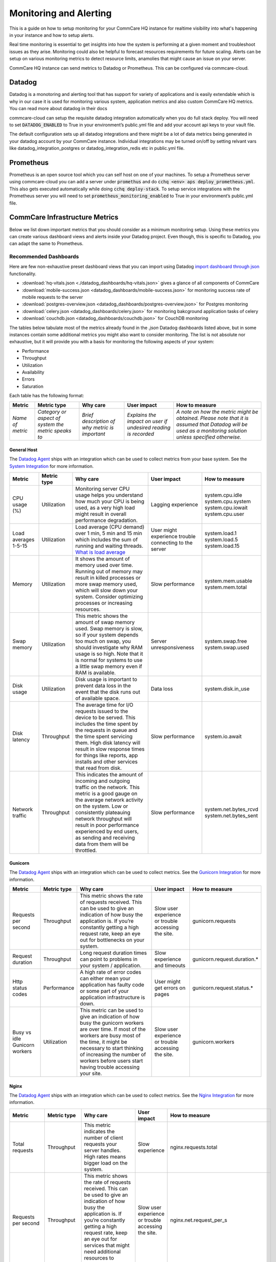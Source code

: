 .. _monitoring:

Monitoring and Alerting
=======================

This is a guide on how to setup monitoring for your CommCare HQ instance for realtime visibility into what's happening in your instance and how to setup alerts.

Real time monitoring is essential to get insights into how the system is performing at a given moment and troubleshoot issues as they arise. Monitoring could also be helpful to forecast resources requirements for future scaling. Alerts can be setup on various monitoring metrics to detect resource limits, anamolies that might cause an issue on your server.

CommCare HQ instance can send metrics to Datadog or Prometheus. This can be configured via commcare-cloud.

-------
Datadog
-------

Datadog is a monotoring and alerting tool that has support for variety of applications and is easily extendable which is why in our case it is used for monitoring various system, application metrics and also custom CommCare HQ metrics. You can read more about datadog in their docs

commcare-cloud can setup the requisite datadog integration automatically when you do full stack deploy. You will need to set :code:`DATADOG_ENABLED` to True in your environment’s public.yml file and add your account api keys to your vault file.

The default configuration sets up all datadog integrations and there might be a lot of data metrics being generated in your datadog account by your CommCare instance. Individual integrations may be turned on/off by setting relvant vars like datadog_integration_postgres or datadog_integration_redis etc in public.yml file.

----------
Prometheus
----------
Prometheus is an open source tool which you can self host on one of your machines. To setup a Prometheus server using commcare-cloud you can add a server under :code:`promethus` and do :code:`cchq <env> aps deploy_prometheus.yml`. This also gets executed automatically while doing :code:`cchq deploy-stack`. To setup service integrations with the Prometheus server you will need to set :code:`prometheus_monitoring_enabled` to True in your environment’s public.yml file.


.. _label_commcare-infrastructure-metrics:

-------------------------------
CommCare Infrastructure Metrics
-------------------------------

Below we list down important metrics that you should consider as a minimum monitoring setup. Using these metrics you can create various dashboard views and alerts inside your Datadog project. Even though, this is specific to Datadog, you can adapt the same to Prometheus.

Recommended Dashboards
----------------------

Here are few non-exhaustive preset dashboard views that you can import using Datadog `import dashboard through json <https://docs.datadoghq.com/dashboards/#copy-import-or-export-dashboard-json>`_ functionality.


-  :download:`hq-vitals.json <./datadog_dashboards/hq-vitals.json>` gives a glance of all components of CommCare
-  :download:`mobile-success.json <datadog_dashboards/mobile-success.json>` for monitoring success rate of mobile requests to the server
-  :download:`postgres-overview.json <datadog_dashboards/postgres-overview.json>` for Postgres monitoring
-  :download:`celery.json <datadog_dashboards/celery.json>` for monitoring bakcground application tasks of celery
-  :download:`couchdb.json <datadog_dashboards/couchdb.json>` for CouchDB monitoring


The tables below tabulate most of the metrics already found in the `.json` Datadog dashboards listed above, but in some instances contain
some additional metrics you might also want to consider monitoring.
The list is not absolute nor exhaustive, but it will provide you with a basis for monitoring the following
aspects of your system:

- Performance
- Throughput
- Utilization
- Availability
- Errors
- Saturation

Each table has the following format:

+------------------+-----------------------------------------------------+------------------------------------------------+----------------------------------------------------------------+-------------------------------------------------------------------------------------------------------------------------------------------------------------+
| **Metric**       | **Metric type**                                     | **Why care**                                   | **User impact**                                                | **How to measure**                                                                                                                                          |
+------------------+-----------------------------------------------------+------------------------------------------------+----------------------------------------------------------------+-------------------------------------------------------------------------------------------------------------------------------------------------------------+
| *Name of metric* | *Category or aspect of system the metric speaks to* | *Brief description of why metric is important* | *Explains the impact on user if undesired reading is recorded* | *A note on how the metric might be obtained. Please note that it is assumed that Datadog will be used as a monitoring solution unless specified otherwise.* |
+------------------+-----------------------------------------------------+------------------------------------------------+----------------------------------------------------------------+-------------------------------------------------------------------------------------------------------------------------------------------------------------+

General Host
````````````
The `Datadog Agent <https://docs.datadoghq.com/agent/>`_ ships with an integration which can be used to collect metrics from your base system.
See the `System Integration <https://docs.datadoghq.com/integrations/system/>`_ for more information.

+----------------------+-----------------+------------------------------------------------------------------------------------------------------------------------------------------------------------------------------------------------------------------------------------------------------------------------------------------------------------------------------+--------------------------------------------------------+------------------------------+
| **Metric**           | **Metric type** | **Why care**                                                                                                                                                                                                                                                                                                                 | **User impact**                                        | **How to measure**           |
+----------------------+-----------------+------------------------------------------------------------------------------------------------------------------------------------------------------------------------------------------------------------------------------------------------------------------------------------------------------------------------------+--------------------------------------------------------+------------------------------+
| CPU usage (%)        | Utilization     | Monitoring server CPU usage helps you understand how much your CPU is being used, as a very high load might result in overall performance degradation.                                                                                                                                                                       | Lagging experience                                     | | system.cpu.idle            |
|                      |                 |                                                                                                                                                                                                                                                                                                                              |                                                        | | system.cpu.system          |
|                      |                 |                                                                                                                                                                                                                                                                                                                              |                                                        | | system.cpu.iowait          |
|                      |                 |                                                                                                                                                                                                                                                                                                                              |                                                        | | system.cpu.user            |
+----------------------+-----------------+------------------------------------------------------------------------------------------------------------------------------------------------------------------------------------------------------------------------------------------------------------------------------------------------------------------------------+--------------------------------------------------------+------------------------------+
| Load averages 1-5-15 | Utilization     | Load average (CPU demand) over 1 min, 5 min and 15 min which includes the sum of running and waiting threads. `What is load average <https://www.site24x7.com/blog/load-average-what-is-it-and-whats-the-best-load-average-for-your-linux-servers>`_                                                                         | User might experience trouble connecting to the server | | system.load.1              |
|                      |                 |                                                                                                                                                                                                                                                                                                                              |                                                        | | system.load.5              |
|                      |                 |                                                                                                                                                                                                                                                                                                                              |                                                        | | system.load.15             |
+----------------------+-----------------+------------------------------------------------------------------------------------------------------------------------------------------------------------------------------------------------------------------------------------------------------------------------------------------------------------------------------+--------------------------------------------------------+------------------------------+
| Memory               | Utilization     | It shows the amount of memory used over time. Running out of memory may result in killed processes or more swap memory used, which will slow down your system. Consider optimizing processes or increasing resources.                                                                                                        | Slow performance                                       | | system.mem.usable          |
|                      |                 |                                                                                                                                                                                                                                                                                                                              |                                                        | | system.mem.total           |
+----------------------+-----------------+------------------------------------------------------------------------------------------------------------------------------------------------------------------------------------------------------------------------------------------------------------------------------------------------------------------------------+--------------------------------------------------------+------------------------------+
| Swap memory          | Utilization     | This metric shows the amount of swap memory used. Swap memory is slow, so if your system depends too much on swap, you should investigate why RAM usage is so high. Note that it is normal for systems to use a little swap memory even if RAM is available.                                                                 | Server unresponsiveness                                | | system.swap.free           |
|                      |                 |                                                                                                                                                                                                                                                                                                                              |                                                        | | system.swap.used           |
+----------------------+-----------------+------------------------------------------------------------------------------------------------------------------------------------------------------------------------------------------------------------------------------------------------------------------------------------------------------------------------------+--------------------------------------------------------+------------------------------+
| Disk usage           | Utilization     | Disk usage is important to prevent data loss in the event that the disk runs out of available space.                                                                                                                                                                                                                         | Data loss                                              | system.disk.in_use           |
+----------------------+-----------------+------------------------------------------------------------------------------------------------------------------------------------------------------------------------------------------------------------------------------------------------------------------------------------------------------------------------------+--------------------------------------------------------+------------------------------+
| Disk latency         | Throughput      | The average time for I/O requests issued to the device to be served. This includes the time spent by the requests in queue and the time spent servicing them. High disk latency will result in slow response times for things like reports, app installs and other services that read from disk.                             | Slow performance                                       | system.io.await              |
+----------------------+-----------------+------------------------------------------------------------------------------------------------------------------------------------------------------------------------------------------------------------------------------------------------------------------------------------------------------------------------------+--------------------------------------------------------+------------------------------+
| Network traffic      | Throughput      | This indicates the amount of incoming and outgoing traffic on the network. This metric is a good gauge on the average network activity on the system. Low or consistently plateauing network throughput will result in poor performance experienced by end users, as sending and receiving data from them will be throttled. | Slow performance                                       | | system.net.bytes_rcvd      |
|                      |                 |                                                                                                                                                                                                                                                                                                                              |                                                        | | system.net.bytes_sent      |
+----------------------+-----------------+------------------------------------------------------------------------------------------------------------------------------------------------------------------------------------------------------------------------------------------------------------------------------------------------------------------------------+--------------------------------------------------------+------------------------------+

Gunicorn
````````````
The `Datadog Agent <https://docs.datadoghq.com/agent/>`_ ships with an integration which can be used to collect metrics.
See the `Gunicorn Integration <https://docs.datadoghq.com/integrations/gunicorn/>`_ for more information.

+-------------------------------+-----------------+------------------------------------------------------------------------------------------------------------------------------------------------------------------------------------------------------------------------------------------------------------------------------------+-----------------------------------------------------+-----------------------------+
| **Metric**                    | **Metric type** | **Why care**                                                                                                                                                                                                                                                                       | **User impact**                                     | **How to measure**          |
+-------------------------------+-----------------+------------------------------------------------------------------------------------------------------------------------------------------------------------------------------------------------------------------------------------------------------------------------------------+-----------------------------------------------------+-----------------------------+
| Requests per second           | Throughput      | This metric shows the rate of requests received. This can be used to give an indication of how busy the application is. If you’re constantly getting a high request rate, keep an eye out for bottlenecks on your system.                                                          | Slow user experience or trouble accessing the site. | gunicorn.requests           |
+-------------------------------+-----------------+------------------------------------------------------------------------------------------------------------------------------------------------------------------------------------------------------------------------------------------------------------------------------------+-----------------------------------------------------+-----------------------------+
| Request duration              | Throughput      | Long request duration times can point to problems in your system / application.                                                                                                                                                                                                    | Slow experience and timeouts                        | gunicorn.request.duration.* |
+-------------------------------+-----------------+------------------------------------------------------------------------------------------------------------------------------------------------------------------------------------------------------------------------------------------------------------------------------------+-----------------------------------------------------+-----------------------------+
| Http status codes             | Performance     | A high rate of error codes can either mean your application has faulty code or some part of your application infrastructure is down.                                                                                                                                               | User might get errors on pages                      | gunicorn.request.status.*   |
+-------------------------------+-----------------+------------------------------------------------------------------------------------------------------------------------------------------------------------------------------------------------------------------------------------------------------------------------------------+-----------------------------------------------------+-----------------------------+
| Busy vs idle Gunicorn workers | Utilization     | This metric can be used to give an indication of how busy the gunicorn workers are over time. If most of the workers are busy most of the time, it might be necessary to start thinking of increasing the number of workers before users start having trouble accessing your site. | Slow user experience or trouble accessing the site. | gunicorn.workers            |
+-------------------------------+-----------------+------------------------------------------------------------------------------------------------------------------------------------------------------------------------------------------------------------------------------------------------------------------------------------+-----------------------------------------------------+-----------------------------+

Nginx
````````````
The `Datadog Agent <https://docs.datadoghq.com/agent/>`_ ships with an integration which can be used to collect metrics.
See the `Nginx Integration <https://docs.datadoghq.com/integrations/nginx/?tab=host>`_ for more information.

+---------------------+-----------------+-----------------------------------------------------------------------------------------------------------------------------------------------------------------------------------------------------------------------------------------------------------------------------------------------------+-----------------------------------------------------+-------------------------------------------------------------------------------------------------------------------------+
| **Metric**          | **Metric type** | **Why care**                                                                                                                                                                                                                                                                                        | **User impact**                                     | **How to measure**                                                                                                      |
+---------------------+-----------------+-----------------------------------------------------------------------------------------------------------------------------------------------------------------------------------------------------------------------------------------------------------------------------------------------------+-----------------------------------------------------+-------------------------------------------------------------------------------------------------------------------------+
| Total requests      | Throughput      | This metric indicates the number of client requests your server handles. High rates means bigger load on the system.                                                                                                                                                                                | Slow experience                                     | nginx.requests.total                                                                                                    |
+---------------------+-----------------+-----------------------------------------------------------------------------------------------------------------------------------------------------------------------------------------------------------------------------------------------------------------------------------------------------+-----------------------------------------------------+-------------------------------------------------------------------------------------------------------------------------+
| Requests per second | Throughput      | This metric shows the rate of requests received. This can be used to give an indication of how busy the application is. If you’re constantly getting a high request rate, keep an eye out for services that might need additional resources to perform optimally.                                   | Slow user experience or trouble accessing the site. | nginx.net.request_per_s                                                                                                 |
+---------------------+-----------------+-----------------------------------------------------------------------------------------------------------------------------------------------------------------------------------------------------------------------------------------------------------------------------------------------------+-----------------------------------------------------+-------------------------------------------------------------------------------------------------------------------------+
| Dropped connections | Errors          | If NGINX starts to incrementally drop connections it usually indicates a resource constraint, such as NGINX’s worker_connections limit has been reached. An investigation might be in order.                                                                                                        | Users will not be able to access the site.          | nginx.connections.dropped                                                                                               |
+---------------------+-----------------+-----------------------------------------------------------------------------------------------------------------------------------------------------------------------------------------------------------------------------------------------------------------------------------------------------+-----------------------------------------------------+-------------------------------------------------------------------------------------------------------------------------+
| Server error rate   | Error           | Your server error rate is equal to the number of 5xx errors divided by the total number of status codes. If your error rate starts to climb over time, investigation may be in order. If it spikes suddenly, urgent action may be required, as clients are likely to report errors to the end user. | User might get errors on pages                      | | nginx.server_zone.responses.5xx                                                                                       |
|                     |                 |                                                                                                                                                                                                                                                                                                     |                                                     | | nginx.server_zone.responses.total_count                                                                               |
+---------------------+-----------------+-----------------------------------------------------------------------------------------------------------------------------------------------------------------------------------------------------------------------------------------------------------------------------------------------------+-----------------------------------------------------+-------------------------------------------------------------------------------------------------------------------------+
| Request time        | Performance     | This is the time in seconds used to process the request. Long response times can point to problems in your system / application.                                                                                                                                                                    | Slow experience                                     | `Need to include in NGINX configuration file <https://docs.datadoghq.com/integrations/nginx/?tab=host#log-collection>`_ |
|                     |                 |                                                                                                                                                                                                                                                                                                     | and timeouts                                        |                                                                                                                         |
+---------------------+-----------------+-----------------------------------------------------------------------------------------------------------------------------------------------------------------------------------------------------------------------------------------------------------------------------------------------------+-----------------------------------------------------+-------------------------------------------------------------------------------------------------------------------------+

PostgreSQL
````````````
PostgreSQL has a `statistics collector <https://www.postgresql.org/docs/12/monitoring-stats.html>`_ subsystem that collects and reports on information about the server activity.

The `Datadog Agent <https://docs.datadoghq.com/agent/>`_ ships with an integration which can be used to collect metrics.
See the `PostgreSQL Integration <https://docs.datadoghq.com/integrations/postgres/?tab=host>`_ for more information.

+----------------------------------------------------------------+-----------------+---------------------------------------------------------------------------------------------------------------------------------------------------------------------------------------------------------------------------------------------------------------------------------------------------------------------------------------------------------------------------------------------------------------------------------------------------------------------------------------------------------------------------------------------------+-----------------------------------------------------------------------------------------------------------------------------+----------------------------------------------+
| **Metric**                                                     | **Metric type** | **Why care**                                                                                                                                                                                                                                                                                                                                                                                                                                                                                                                                      | **User impact**                                                                                                             | **How to measure**                           |
+----------------------------------------------------------------+-----------------+---------------------------------------------------------------------------------------------------------------------------------------------------------------------------------------------------------------------------------------------------------------------------------------------------------------------------------------------------------------------------------------------------------------------------------------------------------------------------------------------------------------------------------------------------+-----------------------------------------------------------------------------------------------------------------------------+----------------------------------------------+
| Sequential scans on table vs. Index scans on table             | Other           | This metric speaks directly to the speed of query execution. If the DB is making more sequential scans than indexed scans you can improve the DB’s performance by creating an index.                                                                                                                                                                                                                                                                                                                                                              | Tasks that require data to be fetched from the DB will take a long time to execute.                                         | *PostgreSQL*:                                |
|                                                                |                 |                                                                                                                                                                                                                                                                                                                                                                                                                                                                                                                                                   |                                                                                                                             |  | pg_stat_user_tables                       |
|                                                                |                 |                                                                                                                                                                                                                                                                                                                                                                                                                                                                                                                                                   |                                                                                                                             |                                              |
|                                                                |                 |                                                                                                                                                                                                                                                                                                                                                                                                                                                                                                                                                   |                                                                                                                             | *Datadog integration*:                       |
|                                                                |                 |                                                                                                                                                                                                                                                                                                                                                                                                                                                                                                                                                   |                                                                                                                             |  | postgresql.seq_scans                      |
|                                                                |                 |                                                                                                                                                                                                                                                                                                                                                                                                                                                                                                                                                   |                                                                                                                             |  | postgresql.index_scans                    |
+----------------------------------------------------------------+-----------------+---------------------------------------------------------------------------------------------------------------------------------------------------------------------------------------------------------------------------------------------------------------------------------------------------------------------------------------------------------------------------------------------------------------------------------------------------------------------------------------------------------------------------------------------------+-----------------------------------------------------------------------------------------------------------------------------+----------------------------------------------+
| Rows fetched vs. returned by queries to DB                     | Throughput      | This metric shows how effectively the DB is scanning through its data. If many more rows are constantly fetched vs returned, it means there’s room for optimization.                                                                                                                                                                                                                                                                                                                                                                              | Slow experience for tasks that access large parts of the database.                                                          | *PostgreSQL*:                                |
|                                                                |                 |                                                                                                                                                                                                                                                                                                                                                                                                                                                                                                                                                   |                                                                                                                             |  | pg_stat_database                          |
|                                                                |                 |                                                                                                                                                                                                                                                                                                                                                                                                                                                                                                                                                   |                                                                                                                             |                                              |
|                                                                |                 |                                                                                                                                                                                                                                                                                                                                                                                                                                                                                                                                                   |                                                                                                                             | *Datadog integration*:                       |
|                                                                |                 |                                                                                                                                                                                                                                                                                                                                                                                                                                                                                                                                                   |                                                                                                                             |  | postgresql.rows_fetched                   |
|                                                                |                 |                                                                                                                                                                                                                                                                                                                                                                                                                                                                                                                                                   |                                                                                                                             |  | postgresql.rows_returned                  |
+----------------------------------------------------------------+-----------------+---------------------------------------------------------------------------------------------------------------------------------------------------------------------------------------------------------------------------------------------------------------------------------------------------------------------------------------------------------------------------------------------------------------------------------------------------------------------------------------------------------------------------------------------------+-----------------------------------------------------------------------------------------------------------------------------+----------------------------------------------+
| Amount of data written temporarily to disk to execute queries  | Saturation      | If the DB’s temporary storage is constantly used up, you might need to increase it in order to optimize performance.                                                                                                                                                                                                                                                                                                                                                                                                                              | Slow experience for tasks that read data from the database.                                                                 | *PostgreSQL*:                                |
|                                                                |                 |                                                                                                                                                                                                                                                                                                                                                                                                                                                                                                                                                   |                                                                                                                             |  | pg_stat_database                          |
|                                                                |                 |                                                                                                                                                                                                                                                                                                                                                                                                                                                                                                                                                   |                                                                                                                             |                                              |
|                                                                |                 |                                                                                                                                                                                                                                                                                                                                                                                                                                                                                                                                                   |                                                                                                                             | *Datadog integration*:                       |
|                                                                |                 |                                                                                                                                                                                                                                                                                                                                                                                                                                                                                                                                                   |                                                                                                                             |  | postgresql.temp_bytes                     |
+----------------------------------------------------------------+-----------------+---------------------------------------------------------------------------------------------------------------------------------------------------------------------------------------------------------------------------------------------------------------------------------------------------------------------------------------------------------------------------------------------------------------------------------------------------------------------------------------------------------------------------------------------------+-----------------------------------------------------------------------------------------------------------------------------+----------------------------------------------+
| Rows inserted, updated, deleted (by database)                  | Throughput      | This metric gives an indication of what type of write queries your DB serves most. If a high rate of updated or deleted queries persist, you may want to keep an eye out for increasing dead rows as this will degrade DB performance.                                                                                                                                                                                                                                                                                                            | No direct impact                                                                                                            | *PostgreSQL*:                                |
|                                                                |                 |                                                                                                                                                                                                                                                                                                                                                                                                                                                                                                                                                   |                                                                                                                             |  | pg_stat_database                          |
|                                                                |                 |                                                                                                                                                                                                                                                                                                                                                                                                                                                                                                                                                   |                                                                                                                             |                                              |
|                                                                |                 |                                                                                                                                                                                                                                                                                                                                                                                                                                                                                                                                                   |                                                                                                                             | *Datadog integration*:                       |
|                                                                |                 |                                                                                                                                                                                                                                                                                                                                                                                                                                                                                                                                                   |                                                                                                                             |  | postgresql.rows_inserted                  |
|                                                                |                 |                                                                                                                                                                                                                                                                                                                                                                                                                                                                                                                                                   |                                                                                                                             |  | postgresql.rows_updated                   |
|                                                                |                 |                                                                                                                                                                                                                                                                                                                                                                                                                                                                                                                                                   |                                                                                                                             |  | postgresql.rows_deleted                   |
+----------------------------------------------------------------+-----------------+---------------------------------------------------------------------------------------------------------------------------------------------------------------------------------------------------------------------------------------------------------------------------------------------------------------------------------------------------------------------------------------------------------------------------------------------------------------------------------------------------------------------------------------------------+-----------------------------------------------------------------------------------------------------------------------------+----------------------------------------------+
| Locks                                                          | Other           | A high lock rate in the DB is an indication that queries could be long-running and that future queries might start to time out.                                                                                                                                                                                                                                                                                                                                                                                                                   | Slow experience for tasks that read data from the database.                                                                 | *PostgreSQL*:                                |
|                                                                |                 |                                                                                                                                                                                                                                                                                                                                                                                                                                                                                                                                                   |                                                                                                                             |  | pg_locks                                  |
|                                                                |                 |                                                                                                                                                                                                                                                                                                                                                                                                                                                                                                                                                   |                                                                                                                             |                                              |
|                                                                |                 |                                                                                                                                                                                                                                                                                                                                                                                                                                                                                                                                                   |                                                                                                                             | *Datadog integration*:                       |
|                                                                |                 |                                                                                                                                                                                                                                                                                                                                                                                                                                                                                                                                                   |                                                                                                                             |  | postgresql.locks                          |
+----------------------------------------------------------------+-----------------+---------------------------------------------------------------------------------------------------------------------------------------------------------------------------------------------------------------------------------------------------------------------------------------------------------------------------------------------------------------------------------------------------------------------------------------------------------------------------------------------------------------------------------------------------+-----------------------------------------------------------------------------------------------------------------------------+----------------------------------------------+
| Deadlocks                                                      | Other           | The aim is to have no deadlocks as it’s resource intensive for the DB to check for them. Having many deadlocks calls for reevaluating execution logic. `Read more <https://www.cybertec-postgresql.com/en/postgresql-understanding-deadlocks/>`__                                                                                                                                                                                                                                                                                                 | Slow experience for tasks that read data from the database. Some tasks may even hang and the user will get errors on pages. | *PostgreSQL*:                                |
|                                                                |                 |                                                                                                                                                                                                                                                                                                                                                                                                                                                                                                                                                   |                                                                                                                             |  | pg_stat_database                          |
|                                                                |                 |                                                                                                                                                                                                                                                                                                                                                                                                                                                                                                                                                   |                                                                                                                             |                                              |
|                                                                |                 |                                                                                                                                                                                                                                                                                                                                                                                                                                                                                                                                                   |                                                                                                                             | *Datadog integration*:                       |
|                                                                |                 |                                                                                                                                                                                                                                                                                                                                                                                                                                                                                                                                                   |                                                                                                                             |  | postgresql.deadlocks                      |
+----------------------------------------------------------------+-----------------+---------------------------------------------------------------------------------------------------------------------------------------------------------------------------------------------------------------------------------------------------------------------------------------------------------------------------------------------------------------------------------------------------------------------------------------------------------------------------------------------------------------------------------------------------+-----------------------------------------------------------------------------------------------------------------------------+----------------------------------------------+
| Dead rows                                                      | Other           | A constantly increasing number of dead rows show that the DB’s VACUUM process is not working properly. This will affect DB performance negatively.                                                                                                                                                                                                                                                                                                                                                                                                | Slow experience for tasks that read data from the database.                                                                 | *PostgreSQL*:                                |
|                                                                |                 |                                                                                                                                                                                                                                                                                                                                                                                                                                                                                                                                                   |                                                                                                                             |  | pg_stat_user_tables                       |
|                                                                |                 |                                                                                                                                                                                                                                                                                                                                                                                                                                                                                                                                                   |                                                                                                                             |                                              |
|                                                                |                 |                                                                                                                                                                                                                                                                                                                                                                                                                                                                                                                                                   |                                                                                                                             | *Datadog integration*:                       |
|                                                                |                 |                                                                                                                                                                                                                                                                                                                                                                                                                                                                                                                                                   |                                                                                                                             |  | postgresql.dead_rows                      |
+----------------------------------------------------------------+-----------------+---------------------------------------------------------------------------------------------------------------------------------------------------------------------------------------------------------------------------------------------------------------------------------------------------------------------------------------------------------------------------------------------------------------------------------------------------------------------------------------------------------------------------------------------------+-----------------------------------------------------------------------------------------------------------------------------+----------------------------------------------+
| Replication delay                                              | Other           | A higher delay means data is less consistent across replication servers.                                                                                                                                                                                                                                                                                                                                                                                                                                                                          | In the worst case, some data may appear missing.                                                                            | *PostgreSQL*:                                |
|                                                                |                 |                                                                                                                                                                                                                                                                                                                                                                                                                                                                                                                                                   |                                                                                                                             |  | pg_xlog                                   |
|                                                                |                 |                                                                                                                                                                                                                                                                                                                                                                                                                                                                                                                                                   |                                                                                                                             |                                              |
|                                                                |                 |                                                                                                                                                                                                                                                                                                                                                                                                                                                                                                                                                   |                                                                                                                             | *Datadog integration*:                       |
|                                                                |                 |                                                                                                                                                                                                                                                                                                                                                                                                                                                                                                                                                   |                                                                                                                             |  | postgresql.replication_delay              |
+----------------------------------------------------------------+-----------------+---------------------------------------------------------------------------------------------------------------------------------------------------------------------------------------------------------------------------------------------------------------------------------------------------------------------------------------------------------------------------------------------------------------------------------------------------------------------------------------------------------------------------------------------------+-----------------------------------------------------------------------------------------------------------------------------+----------------------------------------------+
| Number of checkpoints requested vs scheduled                   | Other           | Having more requested checkpoints than scheduled checkpoints means decreased writing performance for the DB.`Read more <https://www.cybertec-postgresql.com/en/postgresql-what-is-a-checkpoint/?gclid=CjwKCAjw7fuJBhBdEiwA2lLMYbUeLBrWYvSMjishfoa-RAEbkTNIL315MGdx6nrHnDK0A4UpjkbZIRoCTwYQAvD_BwE>`_                                                                                                                                                                                                                                              | Slow experience for tasks that read data from the database.                                                                 | *PostgreSQL*:                                |
|                                                                |                 |                                                                                                                                                                                                                                                                                                                                                                                                                                                                                                                                                   |                                                                                                                             |  | pg_stat_bgwriter                          |
|                                                                |                 |                                                                                                                                                                                                                                                                                                                                                                                                                                                                                                                                                   |                                                                                                                             |                                              |
|                                                                |                 |                                                                                                                                                                                                                                                                                                                                                                                                                                                                                                                                                   |                                                                                                                             | *Datadog integration*:                       |
|                                                                |                 |                                                                                                                                                                                                                                                                                                                                                                                                                                                                                                                                                   |                                                                                                                             |  | postgresql.bgwriter.checkpoints_timed     |
|                                                                |                 |                                                                                                                                                                                                                                                                                                                                                                                                                                                                                                                                                   |                                                                                                                             |  | postgresql.bgwriter.checkpoints_requested |
+----------------------------------------------------------------+-----------------+---------------------------------------------------------------------------------------------------------------------------------------------------------------------------------------------------------------------------------------------------------------------------------------------------------------------------------------------------------------------------------------------------------------------------------------------------------------------------------------------------------------------------------------------------+-----------------------------------------------------------------------------------------------------------------------------+----------------------------------------------+
| Active connections                                             | Utilization     | Having the number of active connections consistently approaching the number of maximum connections, this can indicate that applications are issuing long-running queries and constantly creating new connections to send other requests, instead of reusing existing connections. Using a connection pool can help ensure that connections are consistently reused as they go idle, instead of placing load on the primary server to frequently have to open and close connections. Typically, opening a DB connection is an expensive operation. | Users might get errors on pages which need to access the database but cannot due to too many currently active connections.  | *PostgreSQL*:                                |
|                                                                |                 |                                                                                                                                                                                                                                                                                                                                                                                                                                                                                                                                                   |                                                                                                                             |  | pg_stat_database                          |
|                                                                |                 |                                                                                                                                                                                                                                                                                                                                                                                                                                                                                                                                                   |                                                                                                                             |                                              |
|                                                                |                 |                                                                                                                                                                                                                                                                                                                                                                                                                                                                                                                                                   |                                                                                                                             | *Datadog integration*:                       |
|                                                                |                 |                                                                                                                                                                                                                                                                                                                                                                                                                                                                                                                                                   |                                                                                                                             |  | postgresql.connections                    |
|                                                                |                 |                                                                                                                                                                                                                                                                                                                                                                                                                                                                                                                                                   |                                                                                                                             |  | postgresql.max_connections                |
+----------------------------------------------------------------+-----------------+---------------------------------------------------------------------------------------------------------------------------------------------------------------------------------------------------------------------------------------------------------------------------------------------------------------------------------------------------------------------------------------------------------------------------------------------------------------------------------------------------------------------------------------------------+-----------------------------------------------------------------------------------------------------------------------------+----------------------------------------------+


Elasticsearch
`````````````
The `Datadog Agent <https://docs.datadoghq.com/agent/>`_ ships with an integration which can be used to collect metrics.
See the `Elasticsearch Integration <https://docs.datadoghq.com/integrations/elastic/?tab=host>`_ for more information.

+-----------------------------------------+-----------------+---------------------------------------------------------------------------------------------------------------------------------------------------------------------------------------------------------------------------------------------------------------------------------------------------------------------------------------------------------------------------------------------+---------------------------------------------------------------------------------------------------------------------------------+----------------------------------------------+
| **Metric**                              | **Metric type** | **Why care**                                                                                                                                                                                                                                                                                                                                                                                | **User impact**                                                                                                                 | **How to measure**                           |
+-----------------------------------------+-----------------+---------------------------------------------------------------------------------------------------------------------------------------------------------------------------------------------------------------------------------------------------------------------------------------------------------------------------------------------------------------------------------------------+---------------------------------------------------------------------------------------------------------------------------------+----------------------------------------------+
| Query load                              | Utilization     | Monitoring the number of queries currently in progress can give you a rough idea of how many requests your cluster is dealing with at any particular moment in time.                                                                                                                                                                                                                        | A high load might slow down any tasks that involve searching users, groups, forms, cases, apps etc.                             | elasticsearch.primaries.search.query.current |
+-----------------------------------------+-----------------+---------------------------------------------------------------------------------------------------------------------------------------------------------------------------------------------------------------------------------------------------------------------------------------------------------------------------------------------------------------------------------------------+---------------------------------------------------------------------------------------------------------------------------------+----------------------------------------------+
| Average query latency                   | Throughput      | If this metric shows the query latency is increasing it means your queries are becoming slower, meaning either bottlenecks or inefficient queries.                                                                                                                                                                                                                                          | Slow user experience when generating or reports, filtering groups or users, etc.                                                | | elasticsearch.primaries.search.query.total |
|                                         |                 |                                                                                                                                                                                                                                                                                                                                                                                             |                                                                                                                                 | | elasticsearch.primaries.search.query.time  |
+-----------------------------------------+-----------------+---------------------------------------------------------------------------------------------------------------------------------------------------------------------------------------------------------------------------------------------------------------------------------------------------------------------------------------------------------------------------------------------+---------------------------------------------------------------------------------------------------------------------------------+----------------------------------------------+
| Average fetch latency                   | Throughput      | This should typically take less time than the query phase. If this metric is constantly increasing it could indicate problems with slow disks or requesting of too many results.                                                                                                                                                                                                            | Slow user experience when generating or reports, filtering groups or users, etc.                                                | | elasticsearch.primaries.search.fetch.total |
|                                         |                 |                                                                                                                                                                                                                                                                                                                                                                                             |                                                                                                                                 | | elasticsearch.primaries.search.fetch.time  |
+-----------------------------------------+-----------------+---------------------------------------------------------------------------------------------------------------------------------------------------------------------------------------------------------------------------------------------------------------------------------------------------------------------------------------------------------------------------------------------+---------------------------------------------------------------------------------------------------------------------------------+----------------------------------------------+
| Average index latency                   | Throughput      | If you notice an increasing latency it means you may be trying to index too many documents simultaneously.Increasing latency may slow down user experience.                                                                                                                                                                                                                                 | Slow user experience when generating or reports, filtering groups or users, etc.                                                | | elasticsearch.indexing.index.total         |
|                                         |                 |                                                                                                                                                                                                                                                                                                                                                                                             |                                                                                                                                 | | elasticsearch.indexing.index.time          |
+-----------------------------------------+-----------------+---------------------------------------------------------------------------------------------------------------------------------------------------------------------------------------------------------------------------------------------------------------------------------------------------------------------------------------------------------------------------------------------+---------------------------------------------------------------------------------------------------------------------------------+----------------------------------------------+
| Average flush latency                   | Throughput      | Data is only persisted on disk after a flush. If this metric increases with time it may indicate a problem with a slow disk. If this problem escalates it may prevent you from being able to add new information to your index.                                                                                                                                                             | Slow user experience when generating or reports, filtering groups or users, etc. In the worst case there may be some data loss. | | elasticsearch.primaries.flush.total        |
|                                         |                 |                                                                                                                                                                                                                                                                                                                                                                                             |                                                                                                                                 | | elasticsearch.primaries.flush.total.time   |
+-----------------------------------------+-----------------+---------------------------------------------------------------------------------------------------------------------------------------------------------------------------------------------------------------------------------------------------------------------------------------------------------------------------------------------------------------------------------------------+---------------------------------------------------------------------------------------------------------------------------------+----------------------------------------------+
| Percent of JVM heap currently in use    | Utilization     | Garbage collections should initiate around 75% of heap use. When this value is consistently going above 75% it indicates that the rate of garbage collection is not keeping up with the rate of garbage creation which might result in memory errors down the line.                                                                                                                         | Users might experience errors on some pages                                                                                     | jvm.mem.heap_in_use                          |
+-----------------------------------------+-----------------+---------------------------------------------------------------------------------------------------------------------------------------------------------------------------------------------------------------------------------------------------------------------------------------------------------------------------------------------------------------------------------------------+---------------------------------------------------------------------------------------------------------------------------------+----------------------------------------------+
| Total time spent on garbage collection  | Other           | The garbage collection process halts the node, during which the node cannot complete tasks. If this halting duration exceeds the routine status check (around 30 seconds) the node might mistakenly be marked as offline.                                                                                                                                                                   | Users can have a slow experience and in the worst case might even  get errors on some pages.                                    | | jvm.gc.collectors.young.collection_time    |
|                                         |                 |                                                                                                                                                                                                                                                                                                                                                                                             |                                                                                                                                 | | jvm.gc.collectors.old.collection_time      |
+-----------------------------------------+-----------------+---------------------------------------------------------------------------------------------------------------------------------------------------------------------------------------------------------------------------------------------------------------------------------------------------------------------------------------------------------------------------------------------+---------------------------------------------------------------------------------------------------------------------------------+----------------------------------------------+
| Total HTTP connections opened over time | Other           | If this number is constantly increasing it means that HTTP clients are not properly establishing persistent connections. Reestablishing adds additional overhead and might result in requests taking unnecessarily long to complete.                                                                                                                                                        | Slow user experience when generating or reports, filtering groups or users, etc.                                                | elasticsearch.http.total_opened              |
+-----------------------------------------+-----------------+---------------------------------------------------------------------------------------------------------------------------------------------------------------------------------------------------------------------------------------------------------------------------------------------------------------------------------------------------------------------------------------------+---------------------------------------------------------------------------------------------------------------------------------+----------------------------------------------+
| Cluster status                          | Other           | The status will indicate when at least one replica shard is unallocated or missing. If more shards disappear you may lose data.                                                                                                                                                                                                                                                             | Missing data (not data loss, as Elasticsearch is a secondary database)                                                          | elasticsearch.cluster_health                 |
+-----------------------------------------+-----------------+---------------------------------------------------------------------------------------------------------------------------------------------------------------------------------------------------------------------------------------------------------------------------------------------------------------------------------------------------------------------------------------------+---------------------------------------------------------------------------------------------------------------------------------+----------------------------------------------+
| Number of unassigned shards             | Availability    | When you first create an index, or when a node is rebooted, its shards will briefly be in an “initializing” state before transitioning to a status of “started” or “unassigned”, as the primary node attempts to assign shards to nodes in the cluster. If you see shards remain in an initializing or unassigned state too long, it could be a warning sign that your cluster is unstable. | Slow user experience when generating or reports, filtering groups or users, etc.                                                | elasticsearch.unassigned_shards              |
+-----------------------------------------+-----------------+---------------------------------------------------------------------------------------------------------------------------------------------------------------------------------------------------------------------------------------------------------------------------------------------------------------------------------------------------------------------------------------------+---------------------------------------------------------------------------------------------------------------------------------+----------------------------------------------+
| Thread pool queues                      |                 | Large queues are not ideal because they use up resources and also increase the risk of losing requests if a node goes down.                                                                                                                                                                                                                                                                 | Slow user experience when generating or reports, filtering groups or users, etc. In the worst case                              | elasticsearch.thread_pool.bulk.queue         |
+-----------------------------------------+-----------------+---------------------------------------------------------------------------------------------------------------------------------------------------------------------------------------------------------------------------------------------------------------------------------------------------------------------------------------------------------------------------------------------+---------------------------------------------------------------------------------------------------------------------------------+----------------------------------------------+
| Pending tasks                           | Saturation      | The number of pending tasks is a good indication of how smoothly your cluster is operating. If your primary node is very busy and the number of pending tasks doesn’t subside, it can lead to an unstable cluster.                                                                                                                                                                          | Slow user experience when generating or reports, filtering groups or users, etc.                                                | elasticsearch.pending_tasks_total            |
+-----------------------------------------+-----------------+---------------------------------------------------------------------------------------------------------------------------------------------------------------------------------------------------------------------------------------------------------------------------------------------------------------------------------------------------------------------------------------------+---------------------------------------------------------------------------------------------------------------------------------+----------------------------------------------+
| Unsuccessful GET requests               | Error           | An unsuccessful get request means that the document ID was not found. You shouldn’t usually have a problem with this type of request, but it may be a good idea to keep an eye out for unsuccessful GET requests when they happen.                                                                                                                                                          | User might get errors on some pages                                                                                             | elasticsearch.get.missing.total              |
+-----------------------------------------+-----------------+---------------------------------------------------------------------------------------------------------------------------------------------------------------------------------------------------------------------------------------------------------------------------------------------------------------------------------------------------------------------------------------------+---------------------------------------------------------------------------------------------------------------------------------+----------------------------------------------+


CouchDB
````````````
The `Datadog Agent <https://docs.datadoghq.com/agent/>`_ ships with an integration which can be used to collect metrics.
See the `CouchDB Integration <https://docs.datadoghq.com/integrations/couch/?tab=host#pagetitle>`_ for more information.

+-----------------------------------------+-----------------+-----------------------------------------------------------------------------------------------------------------------------------------------------------------------------------------------------------------------------------------------------+-------------------------------------------------------------+----------------------------------------------+
| **Metric**                              | **Metric type** | **Why care**                                                                                                                                                                                                                                        | **User impact**                                             | **How to measure**                           |
+-----------------------------------------+-----------------+-----------------------------------------------------------------------------------------------------------------------------------------------------------------------------------------------------------------------------------------------------+-------------------------------------------------------------+----------------------------------------------+
| Open databases                          | Availability    | If the number of open databases are too low you might have database requests starting to pile up.                                                                                                                                                   | Slow user experience if the requests start to pile up high. | couchdb.couchdb.open_databases               |
+-----------------------------------------+-----------------+-----------------------------------------------------------------------------------------------------------------------------------------------------------------------------------------------------------------------------------------------------+-------------------------------------------------------------+----------------------------------------------+
| File descriptors                        | Utilization     | If this number reaches the max number of available file descriptors, no new connections can be opened until older ones have closed.                                                                                                                 | The user might get errors on some pages.                    | couchdb.couchdb.open_os_files over           |
+-----------------------------------------+-----------------+-----------------------------------------------------------------------------------------------------------------------------------------------------------------------------------------------------------------------------------------------------+-------------------------------------------------------------+----------------------------------------------+
| Data size                               | Utilization     | This indicates the relative size of your data. Keep an eye on this as it grows to make sure your system has enough disk space to support it.                                                                                                        | Data loss                                                   | couchdb.by_db.file_size                      |
+-----------------------------------------+-----------------+-----------------------------------------------------------------------------------------------------------------------------------------------------------------------------------------------------------------------------------------------------+-------------------------------------------------------------+----------------------------------------------+
| HTTP Request Rate                       | Throughput      | Gives an indication of how many requests are being served.                                                                                                                                                                                          | Slow performance                                            | couchdb.couchdb.httpd.requests               |
+-----------------------------------------+-----------------+-----------------------------------------------------------------------------------------------------------------------------------------------------------------------------------------------------------------------------------------------------+-------------------------------------------------------------+----------------------------------------------+
| Request with status code of 2xx         | Performance     | Statuses in the 2xx range are generally indications of successful operation.                                                                                                                                                                        | No negative impact                                          | couchdb.couchdb.httpd_status_codes           |
+-----------------------------------------+-----------------+-----------------------------------------------------------------------------------------------------------------------------------------------------------------------------------------------------------------------------------------------------+-------------------------------------------------------------+----------------------------------------------+
| Request with status code of 4xx and 5xx | Performance     | Statuses in the 4xx and 5xx ranges generally tell you something is wrong, so you want this number as low as possible, preferably zero. However, if you constantly see requests yielding these statuses, it might be worth looking into the matter.  | Users might get errors on some pages.                       | couchdb.couchdb.httpd_status_codes           |
+-----------------------------------------+-----------------+-----------------------------------------------------------------------------------------------------------------------------------------------------------------------------------------------------------------------------------------------------+-------------------------------------------------------------+----------------------------------------------+
| Workload - Reads & Writes               | Performance     | These numbers will depend on the application, but having this metric gives an indication of how busy the database generally is. In the case of a high workload, consider ramping up the resources.                                                  | Slow performance                                            | couchdb.couchdb.database_reads               |
+-----------------------------------------+-----------------+-----------------------------------------------------------------------------------------------------------------------------------------------------------------------------------------------------------------------------------------------------+-------------------------------------------------------------+----------------------------------------------+
| Average request latency                 | Throughput      | If the average request latency is rising it means somewhere exists a bottleneck that needs to be addressed.                                                                                                                                         | Slow performance                                            | couchdb.couchdb.request_time.arithmetic_mean |
+-----------------------------------------+-----------------+-----------------------------------------------------------------------------------------------------------------------------------------------------------------------------------------------------------------------------------------------------+-------------------------------------------------------------+----------------------------------------------+
| Cache hits                              | Other           | CouchDB stores a fair amount of user credentials in memory to speed up the authentication process. Monitoring usage of the authentication cache can alert you for possible attempts to gain unauthorized access.                                    | A low number of hits might mean slower performance          | couchdb.couchdb.auth_cache_hits              |
+-----------------------------------------+-----------------+-----------------------------------------------------------------------------------------------------------------------------------------------------------------------------------------------------------------------------------------------------+-------------------------------------------------------------+----------------------------------------------+
| Cache misses                            | Error           | If CouchDB reports a high number of cache misses, then either the cache is undersized to service the volume of legitimate user requests, or a brute force password/username attack is taking place.                                                 | Slow performance                                            | couchdb.couchdb.auth_cache_misses            |
+-----------------------------------------+-----------------+-----------------------------------------------------------------------------------------------------------------------------------------------------------------------------------------------------------------------------------------------------+-------------------------------------------------------------+----------------------------------------------+


Kafka
````````````
The `Datadog Agent <https://docs.datadoghq.com/agent/>`_ ships with a `Kafka Integration <https://docs.datadoghq.com/integrations/kafka/?tab=host>`_ to collect various Kafka metrics.
Also see `Integrating Datadog, Kafka and Zookeper <https://www.datadoghq.com/blog/monitor-kafka-with-datadog/#integrating-datadog-kafka-and-zookeeper>`_.

Broker Metrics
^^^^^^^^^^^^^^^
+------------------------------------+---------------+----------------------------------------------------------------------------------------------------------------------------------------------------------------------------------------------------------------------------------------------------------------------------------------------------------+----------------------------------------------------------------------------------------------------------------------------------------------------------------------------+----------------------------------------------------------------------+
| **Metric**                         |**Metric type**| **Why care**                                                                                                                                                                                                                                                                                             | **User impact**                                                                                                                                                            | **How to measure**                                                   |
+------------------------------------+---------------+----------------------------------------------------------------------------------------------------------------------------------------------------------------------------------------------------------------------------------------------------------------------------------------------------------+----------------------------------------------------------------------------------------------------------------------------------------------------------------------------+----------------------------------------------------------------------+
| UnderReplicatedPartitions          | Availability  | If a broker becomes unavailable, the value of UnderReplicatedPartitions will increase sharply. Since Kafka’s high-availability guarantees cannot be met without replication, investigation is certainly warranted should this metric value exceed zero for extended time periods.                        | Fewer in-sync replicas means the reports might take longer to show the latest values.                                                                                      | | kafka.replication.under_replicated_partitions                      |
+------------------------------------+---------------+----------------------------------------------------------------------------------------------------------------------------------------------------------------------------------------------------------------------------------------------------------------------------------------------------------+----------------------------------------------------------------------------------------------------------------------------------------------------------------------------+----------------------------------------------------------------------+
| IsrShrinksPerSec                   | Availability  | The rate at which the in-sync replicas shrinks for a particular partition. This value should remain fairly static. You should investigate any flapping in the values of these metrics, and any increase in *IsrShrinksPerSec* without a corresponding increase in *IsrExpandsPerSec* shortly thereafter. | As the in-sync replicas become fewer, the reports might take longer to show the latest values.                                                                             | | kafka.replication.isr_shrinks.rate                                 |
+------------------------------------+---------------+----------------------------------------------------------------------------------------------------------------------------------------------------------------------------------------------------------------------------------------------------------------------------------------------------------+----------------------------------------------------------------------------------------------------------------------------------------------------------------------------+----------------------------------------------------------------------+
| IsrExpandsPerSec                   | Availability  | The rate at which the in-sync replicas expands.                                                                                                                                                                                                                                                          | As the in-sync replicas become fewer, the reports might take longer to show the latest values.                                                                             | | kafka.replication.isr_expands.rate                                 |
+------------------------------------+---------------+----------------------------------------------------------------------------------------------------------------------------------------------------------------------------------------------------------------------------------------------------------------------------------------------------------+----------------------------------------------------------------------------------------------------------------------------------------------------------------------------+----------------------------------------------------------------------+
| TotalTimeMs                        | Performance   | This metrics reports on the total time taken to service a request.                                                                                                                                                                                                                                       | Longer servicing times mean data-updates take longer to propagate to the reports.                                                                                          | | kafka.request.produce.time.avg                                     |
|                                    |               |                                                                                                                                                                                                                                                                                                          |                                                                                                                                                                            | | kafka.request.consumer.time.avg                                    |
|                                    |               |                                                                                                                                                                                                                                                                                                          |                                                                                                                                                                            | | kafka.request.fetch_follower.time.avg                              |
+------------------------------------+---------------+----------------------------------------------------------------------------------------------------------------------------------------------------------------------------------------------------------------------------------------------------------------------------------------------------------+----------------------------------------------------------------------------------------------------------------------------------------------------------------------------+----------------------------------------------------------------------+
| ActiveControllerCount              | Error         | The first node to boot in a Kafka cluster automatically becomes the controller, and there can be only one. You should alert on any other value that lasts for longer than one second. In the case that no controller is found, Kafka might become unstable and new data might not be updated.            | Reports might not show new updated data, or even break.                                                                                                                    | | kafka.replication.active_controller_count                          |
+------------------------------------+---------------+----------------------------------------------------------------------------------------------------------------------------------------------------------------------------------------------------------------------------------------------------------------------------------------------------------+----------------------------------------------------------------------------------------------------------------------------------------------------------------------------+----------------------------------------------------------------------+
| Broker network throughput          | Throughput    | This metric indicates the broker throughput.                                                                                                                                                                                                                                                             | If the throughput becomes less, the user might find that reports take longer to reflect updated data.                                                                      | | kafka.net.bytes_in.rate                                            |
|                                    |               |                                                                                                                                                                                                                                                                                                          |                                                                                                                                                                            | | kafka.net.bytes_out.rate                                           |
+------------------------------------+---------------+----------------------------------------------------------------------------------------------------------------------------------------------------------------------------------------------------------------------------------------------------------------------------------------------------------+----------------------------------------------------------------------------------------------------------------------------------------------------------------------------+----------------------------------------------------------------------+
| Clean vs unclean leaders elections | Error         | When a partition leader dies, an election for a new leader is triggered. New leaders should only come from replicas that are in-sync with the previous leader, however, this is a configuration setting that can allow for unclean elections.                                                            | Data might be missing in reports. (the data will not be lost, as the data is already stored in PostgreSQL or CouchDB, but the reports will not reflect the latest changes) | | kafka.replication.leader_elections.rate                            |
|                                    |               |                                                                                                                                                                                                                                                                                                          |                                                                                                                                                                            | | kafka.replication.unclean_leader_elections.rate                    |
+------------------------------------+---------------+----------------------------------------------------------------------------------------------------------------------------------------------------------------------------------------------------------------------------------------------------------------------------------------------------------+----------------------------------------------------------------------------------------------------------------------------------------------------------------------------+----------------------------------------------------------------------+
| Fetch/request purgatory            | Other         | An unclean leader is a leader that is not completely in-sync with the previous leader, so when an unclean leader is elected, you will lose any data that was produced to Kafka before the full sync happened. You should alert on any unclean leaders elected.                                           | Reports might take longer to reflect the latest data.                                                                                                                      | | kafka.request.producer_request_purgatory.size                      |
|                                    |               |                                                                                                                                                                                                                                                                                                          |                                                                                                                                                                            | | kafka.request.fetch_request_purgatory.size                         |
+------------------------------------+---------------+----------------------------------------------------------------------------------------------------------------------------------------------------------------------------------------------------------------------------------------------------------------------------------------------------------+----------------------------------------------------------------------------------------------------------------------------------------------------------------------------+----------------------------------------------------------------------+

Producer Metrics
^^^^^^^^^^^^^^^^
+-------------------------+-----------------+-------------------------------------------------------------------------------------------------------------------------------------------------------------------------------------------------------------------------------------------------------------------------------------------------------------------------+-------------------------------------------------------------------------------------------------------------------------------+------------------------------------+
| **Metric**              | **Metric type** | **Why care**                                                                                                                                                                                                                                                                                                            | **User impact**                                                                                                               | **How to measure**                 |
+-------------------------+-----------------+-------------------------------------------------------------------------------------------------------------------------------------------------------------------------------------------------------------------------------------------------------------------------------------------------------------------------+-------------------------------------------------------------------------------------------------------------------------------+------------------------------------+
| Request rate            | Throughput      | The request rate is the rate at which producers send data to brokers. Keeping an eye on peaks and drops is essential to ensure continuous service availability.                                                                                                                                                         | Reports might take longer to reflect the latest data.                                                                         | kafka.producer.request_rate        |
+-------------------------+-----------------+-------------------------------------------------------------------------------------------------------------------------------------------------------------------------------------------------------------------------------------------------------------------------------------------------------------------------+-------------------------------------------------------------------------------------------------------------------------------+------------------------------------+
| Response rate           | Throughput      | Average number of responses received per second from the brokers after the producers sent the data to the brokers.                                                                                                                                                                                                      | Reports might take longer to reflect the latest data.                                                                         | kafka.producer.response_rate       |
+-------------------------+-----------------+-------------------------------------------------------------------------------------------------------------------------------------------------------------------------------------------------------------------------------------------------------------------------------------------------------------------------+-------------------------------------------------------------------------------------------------------------------------------+------------------------------------+
| Request latency average | Throughput      | Average request latency (in ms). `Read more <https://www.datadoghq.com/blog/monitoring-kafka-performance-metrics/#metric-to-watch-request-latency-average>`_                                                                                                                                                            | Reports might take longer to reflect the latest data.                                                                         | kafka.producer.request_latency_avg |
+-------------------------+-----------------+-------------------------------------------------------------------------------------------------------------------------------------------------------------------------------------------------------------------------------------------------------------------------------------------------------------------------+-------------------------------------------------------------------------------------------------------------------------------+------------------------------------+
| Outgoing byte rate      | Throughput      | Monitoring producer network traffic will help to inform decisions on infrastructure changes, as well as to provide a window into the production rate of producers and identify sources of excessive traffic.                                                                                                            | High network throughput might cause reports to take a longer time to reflect the latest data, as Kafka is under heavier load. | kafka.net.bytes_out.rate           |
+-------------------------+-----------------+-------------------------------------------------------------------------------------------------------------------------------------------------------------------------------------------------------------------------------------------------------------------------------------------------------------------------+-------------------------------------------------------------------------------------------------------------------------------+------------------------------------+
| Batch size average      | Throughput      | To use network resources more efficiently, Kafka producers attempt to group messages into batches before sending them. The producer will wait to accumulate an amount of data defined by the batch size. `Read more <https://www.datadoghq.com/blog/monitoring-kafka-performance-metrics/#metric-to-watch-batch-size>`_ | If the batch size average is too low, reports might take a longer time to reflect the latest data.                            | kafka.producer.batch_size_avg      |
+-------------------------+-----------------+-------------------------------------------------------------------------------------------------------------------------------------------------------------------------------------------------------------------------------------------------------------------------------------------------------------------------+-------------------------------------------------------------------------------------------------------------------------------+------------------------------------+

Consumer Metrics
^^^^^^^^^^^^^^^^
+-----------------------+-----------------+-----------------------------------------------------------------------------------------------------------------------------------------------------------------------------------------------------------------------------------------------------------------------------------------------------------------------------------------------------------------------------------------------------------------------------------------------------------------------------------------------------------------------------------------------------------------------+-------------------------------------------------------+---------------------------------+
| **Metric**            | **Metric type** | **Why care**                                                                                                                                                                                                                                                                                                                                                                                                                                                                                                                                                          | **User impact**                                       | **How to measure**              |
+-----------------------+-----------------+-----------------------------------------------------------------------------------------------------------------------------------------------------------------------------------------------------------------------------------------------------------------------------------------------------------------------------------------------------------------------------------------------------------------------------------------------------------------------------------------------------------------------------------------------------------------------+-------------------------------------------------------+---------------------------------+
| Records lag           | Performance     | Number of messages consumers are behind producers on this partition. The significance of these metrics' values depends completely upon what your consumers are doing. If you have consumers that back up old messages to long-term storage, you would expect records lag to be significant. However, if your consumers are processing real-time data, consistently high lag values could be a sign of overloaded consumers, in which case both provisioning more consumers and splitting topics across more partitions could help increase throughput and reduce lag. | Reports might take longer to reflect the latest data. | kafka.consumer_lag              |
+-----------------------+-----------------+-----------------------------------------------------------------------------------------------------------------------------------------------------------------------------------------------------------------------------------------------------------------------------------------------------------------------------------------------------------------------------------------------------------------------------------------------------------------------------------------------------------------------------------------------------------------------+-------------------------------------------------------+---------------------------------+
| Records consumed rate | Throughput      | Average number of records consumed per second for a specific topic or across all topics.                                                                                                                                                                                                                                                                                                                                                                                                                                                                              | Reports might take longer to reflect the latest data. | kafka.consumer.records_consumed |
+-----------------------+-----------------+-----------------------------------------------------------------------------------------------------------------------------------------------------------------------------------------------------------------------------------------------------------------------------------------------------------------------------------------------------------------------------------------------------------------------------------------------------------------------------------------------------------------------------------------------------------------------+-------------------------------------------------------+---------------------------------+
| Fetch rate            | Throughput      | Number of fetch  requests per second from the consumer.                                                                                                                                                                                                                                                                                                                                                                                                                                                                                                               | requests per second from the consumer.                | kafka.request.fetch_rate        |
+-----------------------+-----------------+-----------------------------------------------------------------------------------------------------------------------------------------------------------------------------------------------------------------------------------------------------------------------------------------------------------------------------------------------------------------------------------------------------------------------------------------------------------------------------------------------------------------------------------------------------------------------+-------------------------------------------------------+---------------------------------+


Zookeeper
````````````
The `Datadog Agent <https://docs.datadoghq.com/agent/>`_ ships with an integration which can be used to collect metrics.
See the `Zookeeper Integration <https://docs.datadoghq.com/integrations/zk/?tab=host>`_ for more information.

+-----------------------+-----------------+-----------------------------------------------------------------------------------------------------------------------------------------------------------------------------------+--------------------------------------------------------------------------+--------------------------------------+
| **Metric**            | **Metric type** | **Why care**                                                                                                                                                                      | **User impact**                                                          | **How to measure**                   |
+-----------------------+-----------------+-----------------------------------------------------------------------------------------------------------------------------------------------------------------------------------+--------------------------------------------------------------------------+--------------------------------------+
| Outstanding requests  | Saturation      | This shows the number of requests still to be processed. Tracking both outstanding requests and latency can give you a clearer picture of the causes behind degraded performance. | Reports might take longer to reflect the latest data.                    | zookeeper.outstanding_requests       |
+-----------------------+-----------------+-----------------------------------------------------------------------------------------------------------------------------------------------------------------------------------+--------------------------------------------------------------------------+--------------------------------------+
| Average latency       | Throughput      | This metric records the amount of time it takes to respond to a client request (in ms).                                                                                           | Reports might take longer to reflect the latest data.                    | zookeeper.latency.avg                |
+-----------------------+-----------------+-----------------------------------------------------------------------------------------------------------------------------------------------------------------------------------+--------------------------------------------------------------------------+--------------------------------------+
| Open file descriptors | Utilization     | Linux has a limited number of file descriptors available, so it’s important to keep an eye on this metric to ensure ZooKeeper can continue to function as expected.               | Reports might not reflect new data, as ZooKeeper will be getting errors. | zookeeper.open_file_descriptor_count |
+-----------------------+-----------------+-----------------------------------------------------------------------------------------------------------------------------------------------------------------------------------+--------------------------------------------------------------------------+--------------------------------------+


Celery
````````````
The `Datadog Agent <https://docs.datadoghq.com/agent/>`_ ships with a `HTTP Check integration <https://docs.datadoghq.com/integrations/http_check/#metrics>`_ to collect various network metrics. In addition, CommCare HQ reports on many custom metrics for Celery. It might be worth having a look at Datadog’s Custom Metrics page.
Celery also uses `Celery Flower <https://flower.readthedocs.io/en/latest/>`_ as a tool to monitor some tasks and workers.

+----------------------------+-----------------+---------------------------------------------------------------------------------------------------------------------------------------------------------------------------------------------------------------------------------------------------------------------+------------------------------------------------------------------------------------------------------------------------------------------------------------------+-------------------------------------------------------------+
| **Metric**                 | **Metric type** | **Why care**                                                                                                                                                                                                                                                        | **User impact**                                                                                                                                                  | **How to measure**                                          |
+----------------------------+-----------------+---------------------------------------------------------------------------------------------------------------------------------------------------------------------------------------------------------------------------------------------------------------------+------------------------------------------------------------------------------------------------------------------------------------------------------------------+-------------------------------------------------------------+
| Celery uptime              | Availability    | The uptime rating is a measure of service availability.                                                                                                                                                                                                             | Background tasks will not execute (sending of emails, periodic reporting to external partners, report downloads, etc)                                            | network.http.can_connect                                    |
+----------------------------+-----------------+---------------------------------------------------------------------------------------------------------------------------------------------------------------------------------------------------------------------------------------------------------------------+------------------------------------------------------------------------------------------------------------------------------------------------------------------+-------------------------------------------------------------+
| Celery uptime by queue     | Availability    | The uptime rating as per queue.                                                                                                                                                                                                                                     | Certain background or asynchronous tasks will not get executed. The user might not notice this immediately.                                                      | CommCare HQ custom metric                                   |
+----------------------------+-----------------+---------------------------------------------------------------------------------------------------------------------------------------------------------------------------------------------------------------------------------------------------------------------+------------------------------------------------------------------------------------------------------------------------------------------------------------------+-------------------------------------------------------------+
| Time to start              | Other           | This metric shows the time (seconds) it takes a task in a specific queue to start executing. If a certain task consistently takes a long time to start, it might be worth looking into.                                                                             | For the most part this might go unnoticed for the user, but there will be a delay in the execution of background tasks, like sending emails, SMS’s, alerts, etc. | CommCare HQ custom metric                                   |
+----------------------------+-----------------+---------------------------------------------------------------------------------------------------------------------------------------------------------------------------------------------------------------------------------------------------------------------+------------------------------------------------------------------------------------------------------------------------------------------------------------------+-------------------------------------------------------------+
| Blockage duration by queue | Throughput      | This metric indicates the estimated time (seconds) a certain queue was blocked. It might be worth it to alert if this blockage lasts longer than a specified time.                                                                                                  | For the most part this might go unnoticed for the user, but there will be a delay in the execution of background tasks, like sending emails, SMS’s, alerts, etc. | CommCare HQ custom metric                                   |
+----------------------------+-----------------+---------------------------------------------------------------------------------------------------------------------------------------------------------------------------------------------------------------------------------------------------------------------+------------------------------------------------------------------------------------------------------------------------------------------------------------------+-------------------------------------------------------------+
| Task execution rate        | Throughput      | This metric gives a rough estimation of the amount of tasks being executed within a certain time bracket. This can be an important metric as it will indicate when more and more tasks take longer to execute, in which case an investigation might be appropriate. | For the most part this might go unnoticed for the user, but there will be a delay in the execution of background tasks, like sending emails, SMS’s, alerts, etc. | CommCare HQ custom metric                                   |
+----------------------------+-----------------+---------------------------------------------------------------------------------------------------------------------------------------------------------------------------------------------------------------------------------------------------------------------+------------------------------------------------------------------------------------------------------------------------------------------------------------------+-------------------------------------------------------------+
| Celery tasks by host       | Throughput      | Indicates the running time (seconds) for celery tasks by host.                                                                                                                                                                                                      | For the most part this might go unnoticed for the user, but there will be a delay in the execution of background tasks, like sending emails, SMS’s, alerts, etc. | CommCare HQ custom metric                                   |
+----------------------------+-----------------+---------------------------------------------------------------------------------------------------------------------------------------------------------------------------------------------------------------------------------------------------------------------+------------------------------------------------------------------------------------------------------------------------------------------------------------------+-------------------------------------------------------------+
| Celery tasks by queue      | Throughput      | Indicates the running time (seconds) for celery tasks by queue. This way you can identify slower queues.                                                                                                                                                            | For the most part this might go unnoticed for the user, but there will be a delay in the execution of background tasks, like sending emails, SMS’s, alerts, etc. | CommCare HQ custom metric                                   |
+----------------------------+-----------------+---------------------------------------------------------------------------------------------------------------------------------------------------------------------------------------------------------------------------------------------------------------------+------------------------------------------------------------------------------------------------------------------------------------------------------------------+-------------------------------------------------------------+
| Celery tasks by task       | Throughput      | Indicates the running time (seconds) for celery tasks by each respective task. Slower tasks can be identified.                                                                                                                                                      | For the most part this might go unnoticed for the user, but there will be a delay in the execution of background tasks, like sending emails, SMS’s, alerts, etc. | CommCare HQ custom metric                                   |
+----------------------------+-----------------+---------------------------------------------------------------------------------------------------------------------------------------------------------------------------------------------------------------------------------------------------------------------+------------------------------------------------------------------------------------------------------------------------------------------------------------------+-------------------------------------------------------------+
| Tasks queued by queue      | Saturation      | Indicates the number of tasks queued by each respective queue. If this becomes increasingly large, keep an eye out for blockages.                                                                                                                                   | For the most part this might go unnoticed for the user, but there will be a delay in the execution of background tasks, like sending emails, SMS’s, alerts, etc. | `Celery Flower <https://flower.readthedocs.io/en/latest/>`_ |
+----------------------------+-----------------+---------------------------------------------------------------------------------------------------------------------------------------------------------------------------------------------------------------------------------------------------------------------+------------------------------------------------------------------------------------------------------------------------------------------------------------------+-------------------------------------------------------------+
| Tasks failing by worker    | Error           | Indicates tasks that failed to execute. Increasing numbers indicates some problems with the respective worker(s).                                                                                                                                                   | If certain background or asynchronous tasks fail, certain features become unusable, for example sending emails, SMS’s, periodic reporting etc.                   | `Celery Flower <https://flower.readthedocs.io/en/latest/>`_ |
+----------------------------+-----------------+---------------------------------------------------------------------------------------------------------------------------------------------------------------------------------------------------------------------------------------------------------------------+------------------------------------------------------------------------------------------------------------------------------------------------------------------+-------------------------------------------------------------+
| Tasks by state             | Other           | This metric shows the number of tasks by their celery state. If the number of failed tasks increases for instance, it might be worth looking into.                                                                                                                  | If certain background or asynchronous tasks fail, certain features become unusable, for example sending emails, SMS’s, periodic reporting etc.                   | `Celery Flower <https://flower.readthedocs.io/en/latest/>`_ |
+----------------------------+-----------------+---------------------------------------------------------------------------------------------------------------------------------------------------------------------------------------------------------------------------------------------------------------------+------------------------------------------------------------------------------------------------------------------------------------------------------------------+-------------------------------------------------------------+


RabbitMQ
````````````
The `Datadog Agent <https://docs.datadoghq.com/agent/>`_ ships with an integration which can be used to collect metrics.
See the `RabbitMQ Integration <https://docs.datadoghq.com/integrations/rabbitmq/?tab=host>`_ for more information.

+-------------------------+-----------------+---------------------------------------------------------------------------------------------------------------------------------------------------------------------------------------------------------------------------------------------------------------------------------------------------------------------------------------+------------------------------------------------------------------------------------------------------------------------------------------------------------------+----------------------------------------+
| **Metric**              | **Metric type** | **Why care**                                                                                                                                                                                                                                                                                                                          | **User impact**                                                                                                                                                  | **How to measure**                     |
+-------------------------+-----------------+---------------------------------------------------------------------------------------------------------------------------------------------------------------------------------------------------------------------------------------------------------------------------------------------------------------------------------------+------------------------------------------------------------------------------------------------------------------------------------------------------------------+----------------------------------------+
| Queue depth             | Saturation      | `Using queue depth, messages ready and messages unacknowledged <https://www.datadoghq.com/blog/rabbitmq-monitoring/#metrics-to-watch-queue-depth-messages-unacknowledged-and-messages-ready>`_                                                                                                                                        | For the most part this might go unnoticed for the user, but there will be a delay in the execution of background tasks, like sending emails, SMS’s, alerts, etc. | rabbitmq.queue.messages                |
+-------------------------+-----------------+---------------------------------------------------------------------------------------------------------------------------------------------------------------------------------------------------------------------------------------------------------------------------------------------------------------------------------------+------------------------------------------------------------------------------------------------------------------------------------------------------------------+----------------------------------------+
| Messages ready          | Other           | `Using queue depth, messages ready and messages unacknowledged <https://www.datadoghq.com/blog/rabbitmq-monitoring/#metrics-to-watch-queue-depth-messages-unacknowledged-and-messages-ready>`_                                                                                                                                        | For the most part this might go unnoticed for the user, but there will be a delay in the execution of background tasks, like sending emails, SMS’s, alerts, etc. | rabbitmq.queue.messages_ready          |
+-------------------------+-----------------+---------------------------------------------------------------------------------------------------------------------------------------------------------------------------------------------------------------------------------------------------------------------------------------------------------------------------------------+------------------------------------------------------------------------------------------------------------------------------------------------------------------+----------------------------------------+
| Messages unacknowledged | Error           | `Using queue depth, messages ready and messages unacknowledged <https://www.datadoghq.com/blog/rabbitmq-monitoring/#metrics-to-watch-queue-depth-messages-unacknowledged-and-messages-ready>`_                                                                                                                                        | Certain background tasks will fail to execute, like sending emails, SMS’s, alerts, etc.                                                                          | rabbitmq.queue.messages_unacknowledged |
+-------------------------+-----------------+---------------------------------------------------------------------------------------------------------------------------------------------------------------------------------------------------------------------------------------------------------------------------------------------------------------------------------------+------------------------------------------------------------------------------------------------------------------------------------------------------------------+----------------------------------------+
| Queue memory            | Utilization     | RabbitMQ keeps messages in memory for faster access, but if queues handle a lot of messages you could consider using lazy queues in order to preserve memory. `Read more <https://www.rabbitmq.com/lazy-queues.html>`_                                                                                                                | For the most part this might go unnoticed for the user, but there will be a delay in the execution of background tasks, like sending emails, SMS’s, alerts, etc. | rabbitmq.queue.memory                  |
+-------------------------+-----------------+---------------------------------------------------------------------------------------------------------------------------------------------------------------------------------------------------------------------------------------------------------------------------------------------------------------------------------------+------------------------------------------------------------------------------------------------------------------------------------------------------------------+----------------------------------------+
| Queue consumers         | Other           | The number of consumers is configurable, so a lower-than-expected number of consumers could indicate failures in your application.                                                                                                                                                                                                    | Certain background tasks might fail to execute, like sending emails, SMS’s, alerts, etc.                                                                         | rabbitmq.queue.consumers               |
+-------------------------+-----------------+---------------------------------------------------------------------------------------------------------------------------------------------------------------------------------------------------------------------------------------------------------------------------------------------------------------------------------------+------------------------------------------------------------------------------------------------------------------------------------------------------------------+----------------------------------------+
| Node sockets            | Utilization     | As you increase the number of connections to your RabbitMQ server, RabbitMQ uses a greater number of file descriptors and network sockets. Since RabbitMQ will block new connections for nodes that have reached their file descriptor limit, monitoring the available number of file descriptors helps you keep your system running. | Background tasks might take longer to execute as, or in the worst case, might not execute at all.                                                                | rabbitmq.node.sockets_used             |
+-------------------------+-----------------+---------------------------------------------------------------------------------------------------------------------------------------------------------------------------------------------------------------------------------------------------------------------------------------------------------------------------------------+------------------------------------------------------------------------------------------------------------------------------------------------------------------+----------------------------------------+
| Node file descriptors   | Utilization     | As you increase the number of connections to your RabbitMQ server, RabbitMQ uses a greater number of file descriptors and network sockets. Since RabbitMQ will block new connections for nodes that have reached their file descriptor limit, monitoring the available number of file descriptors helps you keep your system running. | Background tasks might take longer to execute as, or in the worst case, might not execute at all.                                                                | rabbitmq.node.fd_used                  |
+-------------------------+-----------------+---------------------------------------------------------------------------------------------------------------------------------------------------------------------------------------------------------------------------------------------------------------------------------------------------------------------------------------+------------------------------------------------------------------------------------------------------------------------------------------------------------------+----------------------------------------+
